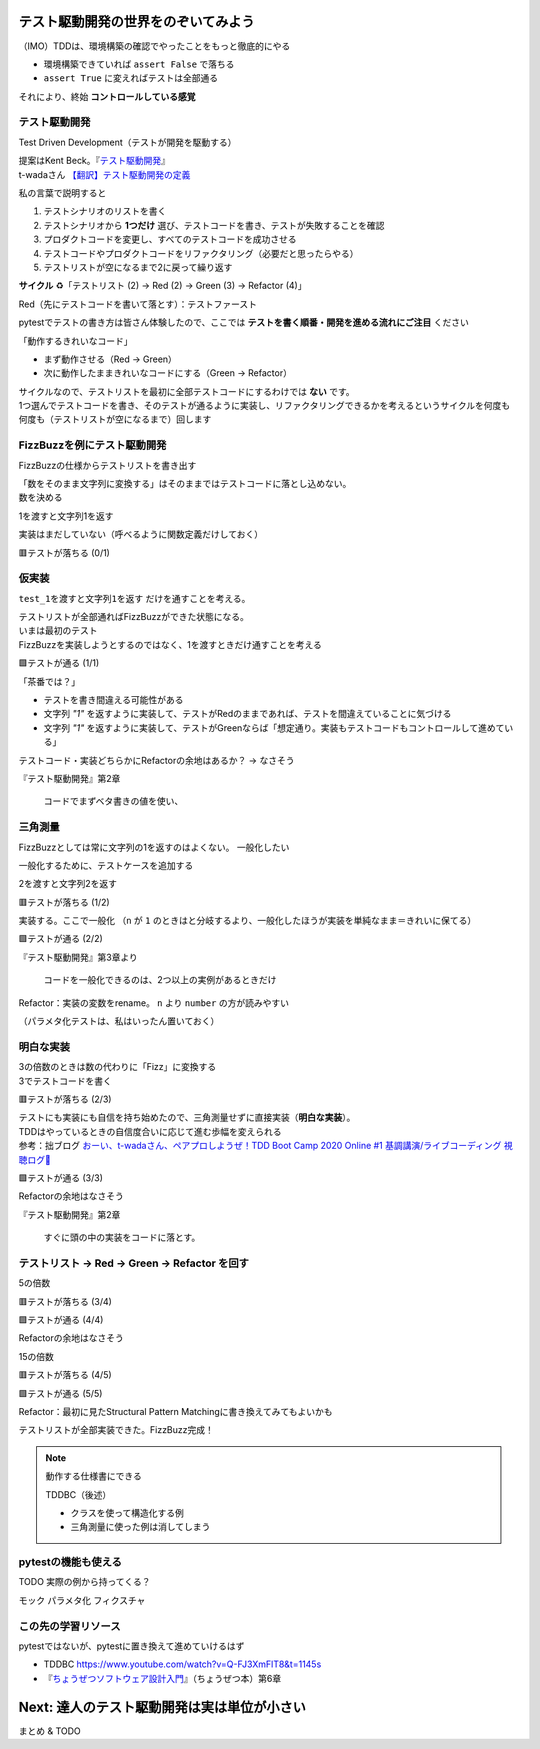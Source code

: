 テスト駆動開発の世界をのぞいてみよう
========================================

（IMO）TDDは、環境構築の確認でやったことをもっと徹底的にやる

* 環境構築できていれば ``assert False`` で落ちる
* ``assert True`` に変えればテストは全部通る

それにより、終始 **コントロールしている感覚**

テスト駆動開発
--------------------

Test Driven Development（テストが開発を駆動する）

| 提案はKent Beck。『`テスト駆動開発 <https://www.ohmsha.co.jp/book/9784274217883/>`__』
| t-wadaさん `【翻訳】テスト駆動開発の定義 <https://t-wada.hatenablog.jp/entry/canon-tdd-by-kent-beck#%E7%BF%BB%E8%A8%B3%E3%83%86%E3%82%B9%E3%83%88%E9%A7%86%E5%8B%95%E9%96%8B%E7%99%BA%E3%81%AE%E5%AE%9A%E7%BE%A9>`__

私の言葉で説明すると

1. テストシナリオのリストを書く
2. テストシナリオから **1つだけ** 選び、テストコードを書き、テストが失敗することを確認
3. プロダクトコードを変更し、すべてのテストコードを成功させる
4. テストコードやプロダクトコードをリファクタリング（必要だと思ったらやる）
5. テストリストが空になるまで2に戻って繰り返す

**サイクル** ♻️「テストリスト (2) -> Red (2) -> Green (3) -> Refactor (4)」

Red（先にテストコードを書いて落とす）：テストファースト

pytestでテストの書き方は皆さん体験したので、ここでは **テストを書く順番・開発を進める流れにご注目** ください

「動作するきれいなコード」

* まず動作させる（Red -> Green）
* 次に動作したままきれいなコードにする（Green -> Refactor）

| サイクルなので、テストリストを最初に全部テストコードにするわけでは **ない** です。
| 1つ選んでテストコードを書き、そのテストが通るように実装し、リファクタリングできるかを考えるというサイクルを何度も何度も（テストリストが空になるまで）回します

FizzBuzzを例にテスト駆動開発
----------------------------------------

FizzBuzzの仕様からテストリストを書き出す

.. code-block:: markdown
    :caption: テストリスト

    - [ ] 数をそのまま文字列に変換する
    - [ ] 3の倍数のときは数の代わりに「Fizz」に変換する
    - [ ] 5の倍数のときは数の代わりに「Buzz」に変換する
    - [ ] 15の倍数のときは数の代わりに「FizzBuzz」に変換する

| 「数をそのまま文字列に変換する」はそのままではテストコードに落とし込めない。
| 数を決める

.. code-block:: markdown
    :caption: テストリスト

    - [ ] 数をそのまま文字列に変換する
      - [ ] 1を渡すと文字列1を返す
    - [ ] 3の倍数のときは数の代わりに「Fizz」に変換する
    - [ ] 5の倍数のときは数の代わりに「Buzz」に変換する
    - [ ] 15の倍数のときは数の代わりに「FizzBuzz」に変換する

1を渡すと文字列1を返す

.. code-block:: python
    :caption: tests/test_core.py

    def test_1を渡すと文字列1を返す():
        assert fizzbuzz(1) == "1"

実装はまだしていない（呼べるように関数定義だけしておく）

.. code-block:: python
    :caption: src/fizzbuzz/core.py

    def fizzbuzz(n: int) -> str:
        raise NotImplementedError

🟥テストが落ちる (0/1)

仮実装
--------------------

``test_1を渡すと文字列1を返す`` だけを通すことを考える。

| テストリストが全部通ればFizzBuzzができた状態になる。
| いまは最初のテスト
| FizzBuzzを実装しようとするのではなく、1を渡すときだけ通すことを考える

.. code-block:: diff
    :caption: src/fizzbuzz/core.py

    def fizzbuzz(n: int) -> str:
    -    raise NotImplementedError
    +    return "1"

🟩テストが通る (1/1)

「茶番では？」

* テストを書き間違える可能性がある
* 文字列 `"1"` を返すように実装して、テストがRedのままであれば、テストを間違えていることに気づける
* 文字列 `"1"` を返すように実装して、テストがGreenならば「想定通り。実装もテストコードもコントロールして進めている」

テストコード・実装どちらかにRefactorの余地はあるか？ -> なさそう

『テスト駆動開発』第2章

    コードでまずベタ書きの値を使い、

三角測量
--------------------

FizzBuzzとしては常に文字列の1を返すのはよくない。
一般化したい

一般化するために、テストケースを追加する

.. code-block:: markdown
    :caption: テストリスト

    - [ ] 数をそのまま文字列に変換する
      - [x] 1を渡すと文字列1を返す
      - [ ] 2を渡すと文字列2を返す
    - [ ] 3の倍数のときは数の代わりに「Fizz」に変換する
    - [ ] 5の倍数のときは数の代わりに「Buzz」に変換する
    - [ ] 15の倍数のときは数の代わりに「FizzBuzz」に変換する

2を渡すと文字列2を返す

.. code-block:: python
    :caption: tests/test_core.py

    def test_2を渡すと文字列2を返す():
        assert fizzbuzz(2) == "2"

🟥テストが落ちる (1/2)

実装する。ここで一般化
（``n`` が ``1`` のときはと分岐するより、一般化したほうが実装を単純なまま＝きれいに保てる）

.. code-block:: diff
    :caption: src/fizzbuzz/core.py

    def fizzbuzz(n: int) -> str:
    -    return "1"
    +    return str(n)

🟩テストが通る (2/2)

『テスト駆動開発』第3章より

    コードを一般化できるのは、2つ以上の実例があるときだけ

Refactor：実装の変数をrename。 ``n`` より ``number`` の方が読みやすい

（パラメタ化テストは、私はいったん置いておく）

明白な実装
--------------------

| 3の倍数のときは数の代わりに「Fizz」に変換する
| 3でテストコードを書く

.. code-block:: markdown
    :caption: テストリスト

    - [x] 数をそのまま文字列に変換する
      - [x] 1を渡すと文字列1を返す
      - [x] 2を渡すと文字列2を返す
    - [ ] 3の倍数のときは数の代わりに「Fizz」に変換する
      - [ ] 3を渡すと文字列Fizzを返す
    - [ ] 5の倍数のときは数の代わりに「Buzz」に変換する
    - [ ] 15の倍数のときは数の代わりに「FizzBuzz」に変換する

.. code-block:: python
    :caption: tests/test_core.py

    def test_3を渡すと文字列Fizzを返す():
        assert fizzbuzz(3) == "Fizz"

🟥テストが落ちる (2/3)

| テストにも実装にも自信を持ち始めたので、三角測量せずに直接実装（**明白な実装**）。
| TDDはやっているときの自信度合いに応じて進む歩幅を変えられる
| 参考：拙ブログ `おーい、t-wadaさん、ペアプロしようぜ！TDD Boot Camp 2020 Online #1 基調講演/ライブコーディング 視聴ログ🦁 <https://nikkie-ftnext.hatenablog.com/entry/tddbc-2020-online-archive-twada-keynote-live-coding-log>`__

.. code-block:: python
    :caption: src/fizzbuzz/core.py

    def fizzbuzz(number: int) -> str:
        if number % 3 == 0:
            return "Fizz"
        return str(number)

🟩テストが通る (3/3)

Refactorの余地はなさそう

『テスト駆動開発』第2章

    すぐに頭の中の実装をコードに落とす。

テストリスト -> Red -> Green -> Refactor を回す
------------------------------------------------------------

5の倍数

.. code-block:: markdown
    :caption: テストリスト

    - [x] 数をそのまま文字列に変換する
      - [x] 1を渡すと文字列1を返す
      - [x] 2を渡すと文字列2を返す
    - [x] 3の倍数のときは数の代わりに「Fizz」に変換する
      -  [x] 3を渡すと文字列Fizzを返す
    - [ ] 5の倍数のときは数の代わりに「Buzz」に変換する
      -  [ ] 5を渡すと文字列Buzzを返す
    - [ ] 15の倍数のときは数の代わりに「FizzBuzz」に変換する

.. code-block:: python
    :caption: tests/test_core.py

    def test_5を渡すと文字列Buzzを返す():
        assert fizzbuzz(5) == "Buzz"

🟥テストが落ちる (3/4)

.. code-block:: diff
    :caption: src/fizzbuzz/core.py

    def fizzbuzz(number: int) -> str:
        if number % 3 == 0:
            return "Fizz"
        +if number % 5 == 0:
        +    return "Buzz"
        return str(number)

🟩テストが通る (4/4)

Refactorの余地はなさそう

15の倍数

.. code-block:: markdown
    :caption: テストリスト

    - [x] 数をそのまま文字列に変換する
      - [x] 1を渡すと文字列1を返す
      - [x] 2を渡すと文字列2を返す
    - [x] 3の倍数のときは数の代わりに「Fizz」に変換する
      -  [x] 3を渡すと文字列Fizzを返す
    - [x] 5の倍数のときは数の代わりに「Buzz」に変換する
      -  [x] 5を渡すと文字列Buzzを返す
    - [ ] 15の倍数のときは数の代わりに「FizzBuzz」に変換する
      -  [ ] 15を渡すと文字列FizzBuzzを返す

.. code-block:: python
    :caption: tests/test_core.py

    def test_15を渡すと文字列FizzBuzzを返す():
        assert fizzbuzz(15) == "FizzBuzz"

🟥テストが落ちる (4/5)

.. code-block:: diff
    :caption: src/fizzbuzz/core.py

    def fizzbuzz(number: int) -> str:
        +if number % 15 == 0:
        +    return "FizzBuzz"
        if number % 3 == 0:
            return "Fizz"
        if number % 5 == 0:
            return "Buzz"
        return str(number)

🟩テストが通る (5/5)

Refactor：最初に見たStructural Pattern Matchingに書き換えてみてもよいかも

テストリストが全部実装できた。FizzBuzz完成！

.. note:: 動作する仕様書にできる

    TDDBC（後述）

    * クラスを使って構造化する例
    * 三角測量に使った例は消してしまう

pytestの機能も使える
------------------------------

TODO 実際の例から持ってくる？

モック
パラメタ化
フィクスチャ

この先の学習リソース
------------------------------

pytestではないが、pytestに置き換えて進めていけるはず

* TDDBC https://www.youtube.com/watch?v=Q-FJ3XmFlT8&t=1145s
* 『`ちょうぜつソフトウェア設計入門 <https://gihyo.jp/book/2022/978-4-297-13234-7>`__』（ちょうぜつ本）第6章

Next: 達人のテスト駆動開発は実は単位が小さい
==================================================

まとめ & TODO
